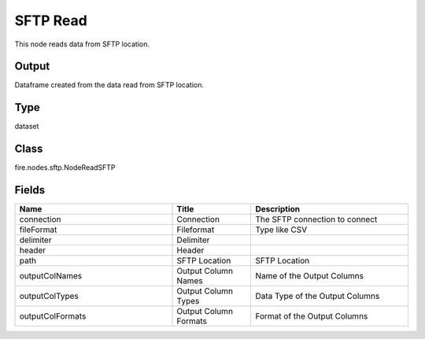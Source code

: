 SFTP Read
=========== 

This node reads data from SFTP location.

Output
--------------
Dataframe created from the data read from SFTP location.

Type
--------- 

dataset

Class
--------- 

fire.nodes.sftp.NodeReadSFTP

Fields
--------- 

.. list-table::
      :widths: 10 5 10
      :header-rows: 1

      * - Name
        - Title
        - Description
      * - connection
        - Connection
        - The SFTP connection to connect
      * - fileFormat
        - Fileformat
        - Type like CSV
      * - delimiter
        - Delimiter
        - 
      * - header
        - Header
        - 
      * - path
        - SFTP Location
        - SFTP Location
      * - outputColNames
        - Output Column Names
        - Name of the Output Columns
      * - outputColTypes
        - Output Column Types
        - Data Type of the Output Columns
      * - outputColFormats
        - Output Column Formats
        - Format of the Output Columns




